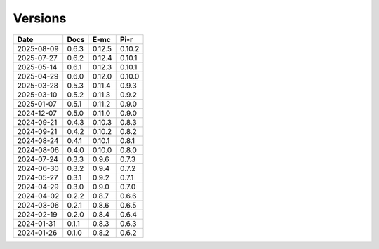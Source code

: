 ========
Versions
========

.. rst-class:: versions

========== ======== ======== ========
   Date      Docs      E-mc     Pi-r
========== ======== ======== ========
2025-08-09    0.6.3   0.12.5   0.10.2
2025-07-27    0.6.2   0.12.4   0.10.1
2025-05-14    0.6.1   0.12.3   0.10.1
2025-04-29    0.6.0   0.12.0   0.10.0
2025-03-28    0.5.3   0.11.4    0.9.3
2025-03-10    0.5.2   0.11.3    0.9.2
2025-01-07    0.5.1   0.11.2    0.9.0
2024-12-07    0.5.0   0.11.0    0.9.0
2024-09-21    0.4.3   0.10.3    0.8.3
2024-09-21    0.4.2   0.10.2    0.8.2
2024-08-24    0.4.1   0.10.1    0.8.1
2024-08-06    0.4.0   0.10.0    0.8.0
2024-07-24    0.3.3    0.9.6    0.7.3
2024-06-30    0.3.2    0.9.4    0.7.2
2024-05-27    0.3.1    0.9.2    0.7.1
2024-04-29    0.3.0    0.9.0    0.7.0
2024-04-02    0.2.2    0.8.7    0.6.6
2024-03-06    0.2.1    0.8.6    0.6.5
2024-02-19    0.2.0    0.8.4    0.6.4
2024-01-31    0.1.1    0.8.3    0.6.3
2024-01-26    0.1.0    0.8.2    0.6.2
========== ======== ======== ========